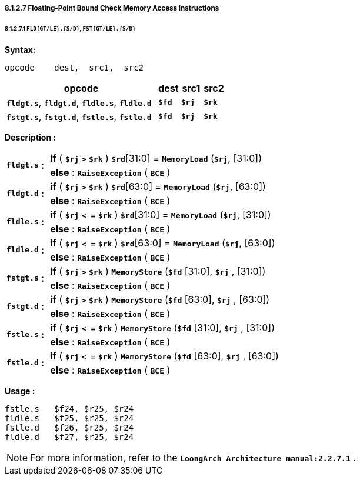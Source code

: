 ===== *8.1.2.7 Floating-Point Bound Check Memory Access Instructions*

====== *8.1.2.7.1 `FLD{GT/LE}.{S/D}`, `FST{GT/LE}.{S/D}`*

*Syntax:*

 opcode    dest,  src1,  src2

[options="header"]
[cols="70,10,10,10"]
|===========================
^.^|opcode
^.^|dest
^.^|src1
^.^|src2

^.^|*`fldgt.s`*, *`fldgt.d`*, *`fldle.s`*, *`fldle.d`*
^.^|*`$fd`*
^.^|*`$rj`*
^.^|*`$rk`*  

^.^|*`fstgt.s`*, *`fstgt.d`*, *`fstle.s`*, *`fstle.d`*
^.^|*`$fd`*
^.^|*`$rj`*
^.^|*`$rk`*   
|===========================

*Description :*

[grid=none]
[frame=none]
[cols="85,20,895"]
|===========================
.2+^.<|*`fldgt.s`*
.2+^.<|*:*
<.<|*if* ( *`$rj`* `*>*` *`$rk`* ) *`$rd`*[31:0] = `*MemoryLoad*` (*`$rj`*, [31:0])
<.<|*else* : `*RaiseException*` ( `*BCE*` )

.2+^.<|*`fldgt.d`*
.2+^.<|*:*
<.<|*if* ( *`$rj`* `*>*` *`$rk`* ) *`$rd`*[63:0] = `*MemoryLoad*` (*`$rj`*, [63:0])
<.<|*else* : `*RaiseException*` ( `*BCE*` )

.2+^.<|*`fldle.s`*
.2+^.<|*:*
<.<|*if* ( *`$rj`* `*< =*` *`$rk`* ) *`$rd`*[31:0] = `*MemoryLoad*` (*`$rj`*, [31:0])
<.<|*else* : `*RaiseException*` ( `*BCE*` )

.2+^.<|*`fldle.d`*
.2+^.<|*:*
<.<|*if* ( *`$rj`* `*< =*` *`$rk`* ) *`$rd`*[63:0] = `*MemoryLoad*` (*`$rj`*, [63:0])
<.<|*else* : `*RaiseException*` ( `*BCE*` )

.2+^.<|*`fstgt.s`*
.2+^.<|*:*
<.<|*if* ( *`$rj`* `*>*` *`$rk`* ) `*MemoryStore*` (*`$fd`* [31:0], *`$rj`* , [31:0])
<.<|*else* : `*RaiseException*` ( `*BCE*` )

.2+^.<|*`fstgt.d`*
.2+^.<|*:*
<.<|*if* ( *`$rj`* `*>*` *`$rk`* ) `*MemoryStore*` (*`$fd`* [63:0], *`$rj`* , [63:0])
<.<|*else* : `*RaiseException*` ( `*BCE*` )

.2+^.<|*`fstle.s`*
.2+^.<|*:*
<.<|*if* ( *`$rj`* `*< =*` *`$rk`* ) `*MemoryStore*` (*`$fd`* [31:0], *`$rj`* , [31:0])
<.<|*else* : `*RaiseException*` ( `*BCE*` )

.2+^.<|*`fstle.d`*
.2+^.<|*:*
<.<|*if* ( *`$rj`* `*< =*` *`$rk`* ) `*MemoryStore*` (*`$fd`* [63:0], *`$rj`* , [63:0])
<.<|*else* : `*RaiseException*` ( `*BCE*` )
|===========================

*Usage :* 
[source]
----
fstle.s   $f24, $r25, $r24 
fldle.s   $f25, $r25, $r24
fstle.d   $f26, $r25, $r24
fldle.d   $f27, $r25, $r24
----

[NOTE]
=====
For more information, refer to the *`LoongArch Architecture manual:2.2.7.1`* .
=====
